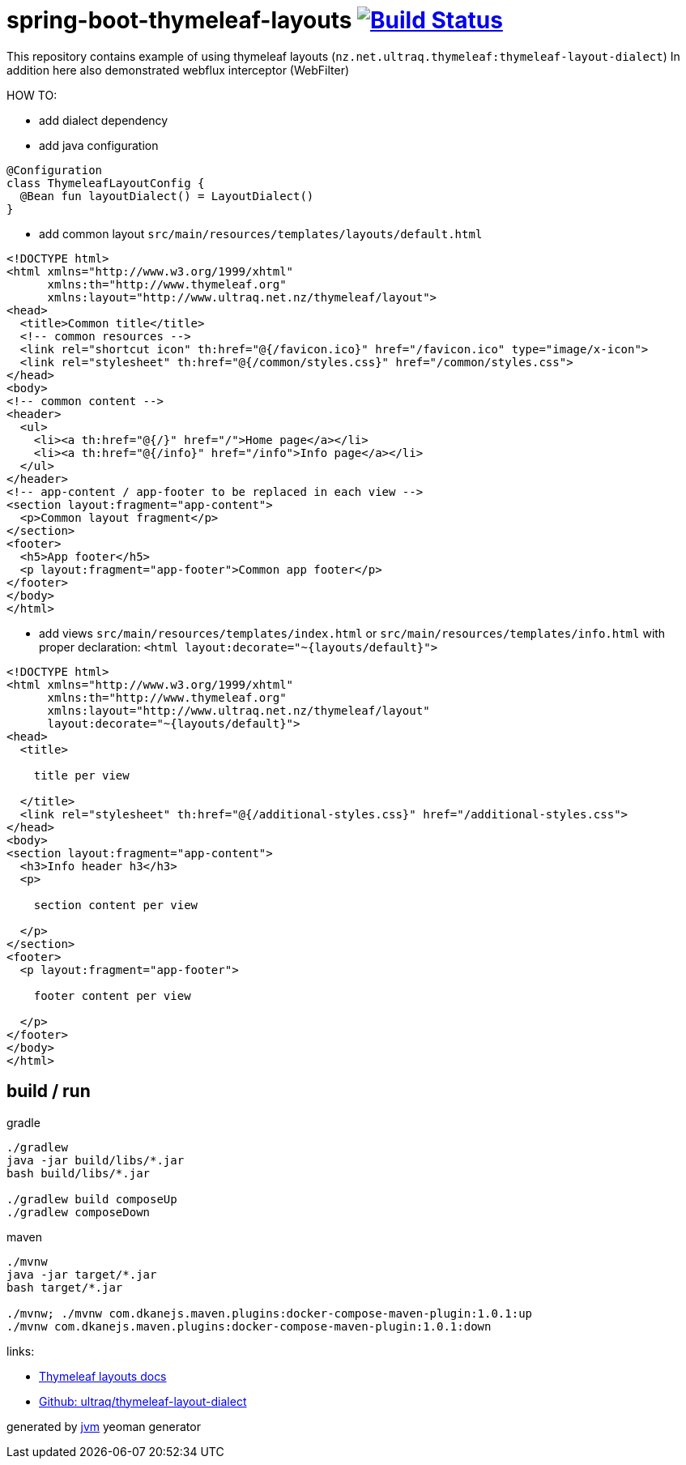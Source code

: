 = spring-boot-thymeleaf-layouts image:https://travis-ci.org/daggerok/spring-boot-thymeleaf-layouts.svg?branch=master["Build Status", link="https://travis-ci.org/daggerok/spring-boot-thymeleaf-layouts"]

//tag::content[]
This repository contains example of using thymeleaf layouts (`nz.net.ultraq.thymeleaf:thymeleaf-layout-dialect`)
In addition here also demonstrated webflux interceptor (WebFilter)

HOW TO:

* add dialect dependency

* add java configuration

[source,java]
----
@Configuration
class ThymeleafLayoutConfig {
  @Bean fun layoutDialect() = LayoutDialect()
}
----

* add common layout `src/main/resources/templates/layouts/default.html`

[source,xml]
----
<!DOCTYPE html>
<html xmlns="http://www.w3.org/1999/xhtml"
      xmlns:th="http://www.thymeleaf.org"
      xmlns:layout="http://www.ultraq.net.nz/thymeleaf/layout">
<head>
  <title>Common title</title>
  <!-- common resources -->
  <link rel="shortcut icon" th:href="@{/favicon.ico}" href="/favicon.ico" type="image/x-icon">
  <link rel="stylesheet" th:href="@{/common/styles.css}" href="/common/styles.css">
</head>
<body>
<!-- common content -->
<header>
  <ul>
    <li><a th:href="@{/}" href="/">Home page</a></li>
    <li><a th:href="@{/info}" href="/info">Info page</a></li>
  </ul>
</header>
<!-- app-content / app-footer to be replaced in each view -->
<section layout:fragment="app-content">
  <p>Common layout fragment</p>
</section>
<footer>
  <h5>App footer</h5>
  <p layout:fragment="app-footer">Common app footer</p>
</footer>
</body>
</html>
----

* add views `src/main/resources/templates/index.html` or `src/main/resources/templates/info.html`
with proper declaration: `<html layout:decorate="~{layouts/default}">`

[source,html]
----
<!DOCTYPE html>
<html xmlns="http://www.w3.org/1999/xhtml"
      xmlns:th="http://www.thymeleaf.org"
      xmlns:layout="http://www.ultraq.net.nz/thymeleaf/layout"
      layout:decorate="~{layouts/default}">
<head>
  <title>

    title per view

  </title>
  <link rel="stylesheet" th:href="@{/additional-styles.css}" href="/additional-styles.css">
</head>
<body>
<section layout:fragment="app-content">
  <h3>Info header h3</h3>
  <p>

    section content per view

  </p>
</section>
<footer>
  <p layout:fragment="app-footer">

    footer content per view

  </p>
</footer>
</body>
</html>
----

== build / run

.gradle
[source,bash]
----
./gradlew
java -jar build/libs/*.jar
bash build/libs/*.jar

./gradlew build composeUp
./gradlew composeDown
----

.maven
[source,bash]
----
./mvnw
java -jar target/*.jar
bash target/*.jar

./mvnw; ./mvnw com.dkanejs.maven.plugins:docker-compose-maven-plugin:1.0.1:up
./mvnw com.dkanejs.maven.plugins:docker-compose-maven-plugin:1.0.1:down
----

links:

* link:https://ultraq.github.io/thymeleaf-layout-dialect/Examples.html#layouts[Thymeleaf layouts docs]
* link:https://github.com/ultraq/thymeleaf-layout-dialect[Github: ultraq/thymeleaf-layout-dialect]

generated by link:https://github.com/daggerok/generator-jvm/[jvm] yeoman generator
//end::content[]
